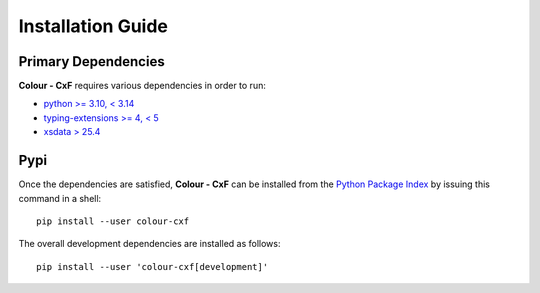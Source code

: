 Installation Guide
==================

Primary Dependencies
--------------------

**Colour - CxF** requires various dependencies in order to run:

- `python >= 3.10, < 3.14 <https://www.python.org/download/releases>`__
- `typing-extensions >= 4, < 5 <https://pypi.org/project/typing-extensions>`__
- `xsdata > 25.4 <https://pypi.org/project/xsdata>`__

Pypi
----

Once the dependencies are satisfied, **Colour - CxF** can be installed from
the `Python Package Index <http://pypi.python.org/pypi/colour-cxf>`__ by
issuing this command in a shell::

    pip install --user colour-cxf

The overall development dependencies are installed as follows::

    pip install --user 'colour-cxf[development]'

